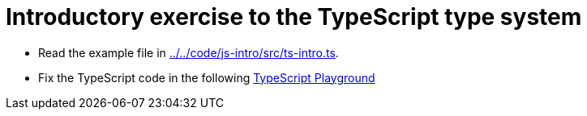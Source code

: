 = Introductory exercise to the TypeScript type system

* Read the example file in link:../../code/js-intro/src/ts-intro.ts[../../code/js-intro/src/ts-intro.ts].
* Fix the TypeScript code in the following link:https://www.typescriptlang.org/play?#code/C4TwDgpgBAZglgDwLLQLxQN4BMIGcDGATnGMHAPYB2AXFAERgA2AhvhABbmM6Gzm-MooSEPbNgUXJwCu3KACNo+MZQDmELHQC+AKB0B6fVDDEAtnDIA3aMLw78VXBOYBlYMTW14yNPXYRGRnI6e0dnADlpU0VCL0QUKHQARgAmAGYAFgBWUMonKGYAIXIuCGYaWHjfd2kIPUMCwkJmEFxc-Nd3ODUAQSaWuJ9EqABtOgAJAKC6ABp6AHV+bjoAXXqjcnkAKwh8CVs22yg3aRxKCXQMHSgbqEpmUwhBlBnr28p5WMqfV91250YcDYz18V1udweT3oPUBbFmbxuHy+qUyOT+DVwUSE4DsMGklD2FEoUCw5Bc5EewHY3VUAApumBpMAQQBKTB6cFwGBQWm2cjchlMxKodB0JweVR0Nlg8G3Bx5UoAOiCdMFwEVwHIAFUwJBCABhZi4CC0lkshFQLRQALG9myuWOJUq+mURkSAC0UDS5vBuj+8o6-RAAHkYG4JcHCJFohBCLgQcMxjCgRBZlAUdk1gYjFg4AQzN1xBpJFiDjojgAlPCyC5QHQAH0wAGtulgQXNY4R+LQAKJNfi6RsYFuUNvfF6SYDiaTxu5RGJ-PEEshUEnkHqUchU2MAFWpalphGrjGZUCrmJP0otuAA7hZlIfj+qR1gr-abvgjdA6JQIMAb-wTbup2-B0LQMrvg6CqMBAyrkHSR4XuqIGED6kG3J8ZRNgA3Bavp4XKX5+MAwBgO6iFgI4qbgQR9oBk68GPkhiovmh6EKEezA4bRloWn6OhAA[TypeScript Playground]
